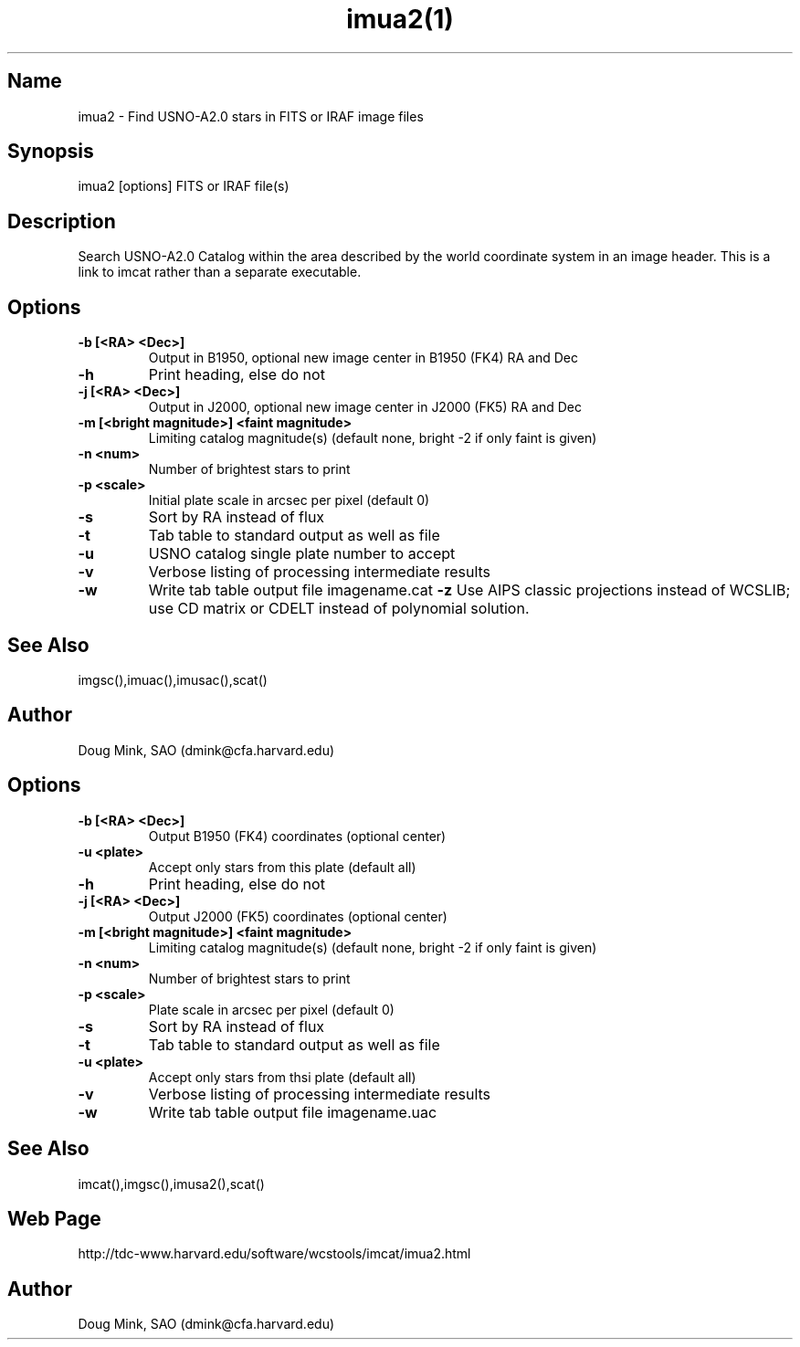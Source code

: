 .TH imua2(1) WCS "14 April 1998"
.SH Name
imua2 \- Find USNO-A2.0 stars in FITS or IRAF image files
.SH Synopsis
imua2 [options] FITS or IRAF file(s)
.SH Description
Search USNO-A2.0 Catalog within the area described by the world coordinate
system in an image header.  This is a link to imcat rather than
a separate executable.
.SH Options
.TP
.B \-b [<RA> <Dec>]
Output in B1950, optional new image center in B1950 (FK4) RA and Dec
.TP
.B \-h
Print heading, else do not 
.TP
.B \-j [<RA> <Dec>]
Output in J2000, optional new image center in J2000 (FK5) RA and Dec
.TP
.B \-m [<bright magnitude>] <faint magnitude>
Limiting catalog magnitude(s) (default none, bright -2 if only faint is given)
.TP
.B \-n <num>
Number of brightest stars to print 
.TP
.B \-p <scale>
Initial plate scale in arcsec per pixel (default 0)
.TP
.B \-s
Sort by RA instead of flux 
.TP
.B \-t
Tab table to standard output as well as file
.TP
.B \-u
USNO catalog single plate number to accept
.TP
.B \-v
Verbose listing of processing intermediate results
.TP
.B \-w
Write tab table output file imagename.cat
.B \-z
Use AIPS classic projections instead of WCSLIB; use CD matrix or CDELT
instead of polynomial solution.
.SH See Also
imgsc(),imuac(),imusac(),scat()
.SH Author
Doug Mink, SAO (dmink@cfa.harvard.edu)
.SH Options
.TP
.B \-b [<RA> <Dec>]
Output B1950 (FK4) coordinates (optional center)
.TP
.B \-u <plate>
Accept only stars from this plate (default all)
.TP
.B \-h
Print heading, else do not 
.TP
.B \-j [<RA> <Dec>]
Output J2000 (FK5) coordinates (optional center)
.TP
.B \-m [<bright magnitude>] <faint magnitude>
Limiting catalog magnitude(s) (default none, bright -2 if only faint is given)
.TP
.B \-n <num>
Number of brightest stars to print 
.TP
.B \-p <scale>
Plate scale in arcsec per pixel (default 0)
.TP
.B \-s
Sort by RA instead of flux 
.TP
.B \-t
Tab table to standard output as well as file
.TP
.B \-u <plate>
Accept only stars from thsi plate (default all)
.TP
.B \-v
Verbose listing of processing intermediate results
.TP
.B \-w
Write tab table output file imagename.uac
.SH See Also
imcat(),imgsc(),imusa2(),scat()
.SH Web Page
http://tdc-www.harvard.edu/software/wcstools/imcat/imua2.html
.SH Author
Doug Mink, SAO (dmink@cfa.harvard.edu)
